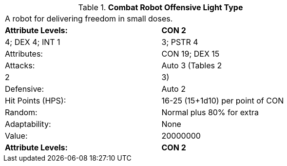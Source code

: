 // Table 5.C.O.L Combat Robot Offensive Light Type
.*Combat Robot Offensive Light Type*
[width="75%",cols="2*^",frame="all", stripes="even"]
|===
2+<|A robot for delivering freedom in small doses. 
s|Attribute Levels:
s|CON 2

| 4; DEX 4; INT 1

| 3; PSTR 4

|Attributes:
|CON 19; DEX 15

|Attacks:
|Auto 3 (Tables 2

| 2

| 3)

|Defensive:
|Auto 2

|Hit Points (HPS):
|16-25 (15+1d10) per point of CON

|Random:
|Normal plus 80% for extra

|Adaptability:
|None

|Value:
|20000000

s|Attribute Levels:
s|CON 2


|===
